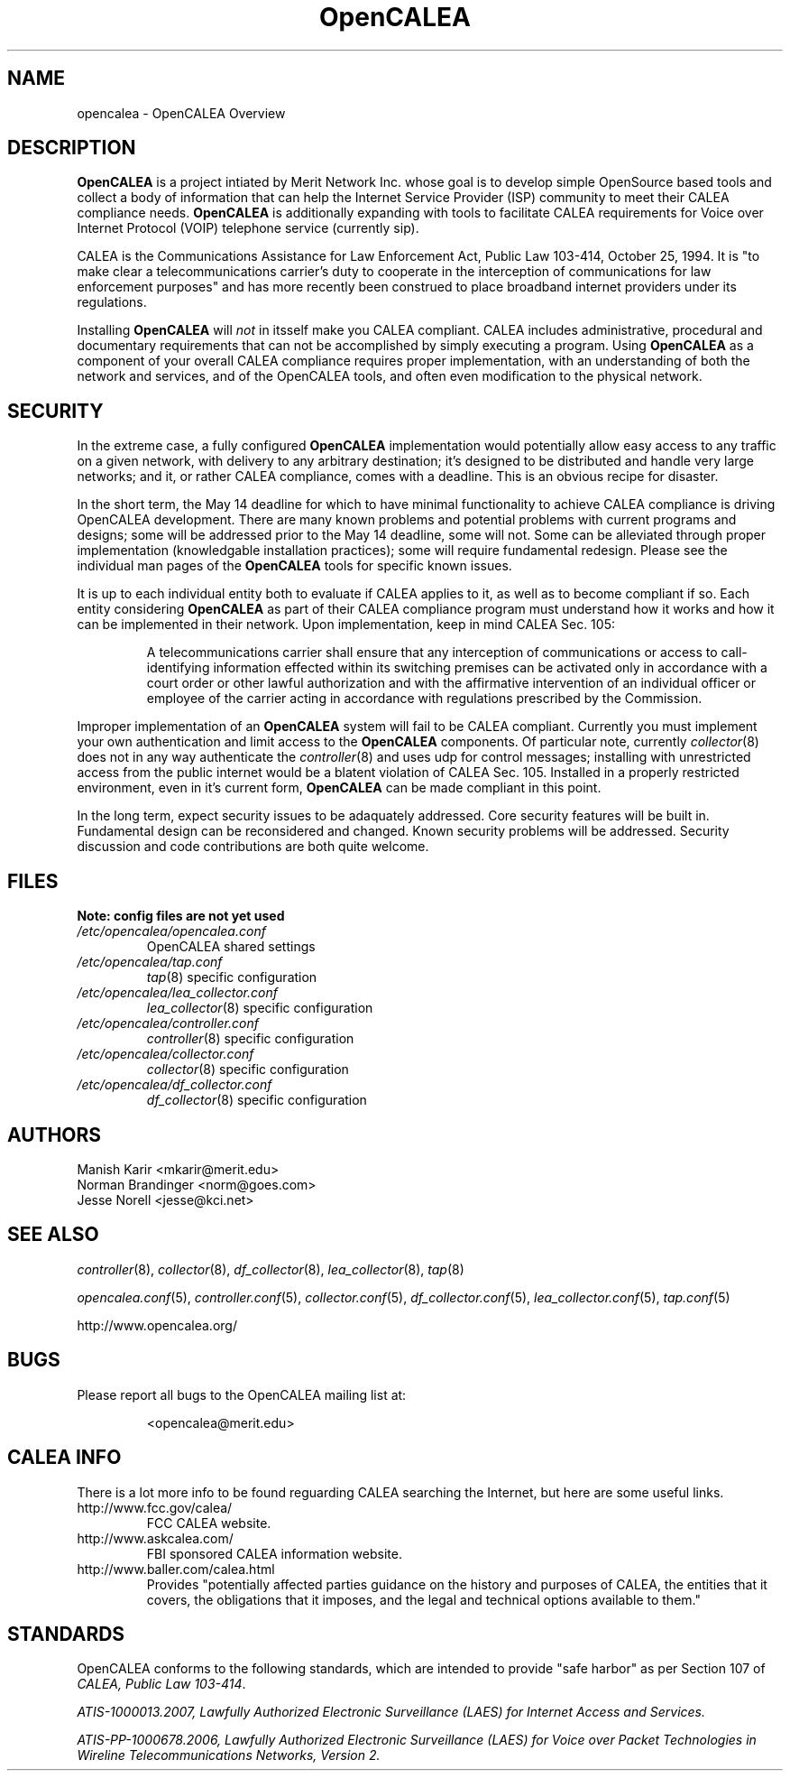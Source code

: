 .\" This is part of a set of commands and information released under the OpenCALEA Project.
.\" http://www.opencalea.org/
.\" 
.\" OpenCalea is distributed under the terms of the modified BSD license:
.\" 
.\" /*
.\" * Copyright (c) 2007, Merit Network, Inc.
.\" * All rights reserved.
.\" *
.\" * Redistribution and use in source and binary forms, with or without
.\" * modification, are permitted provided that the following conditions are met:
.\" *
.\" *     * Redistributions of source code must retain the above copyright
.\" *       notice, this list of conditions and the following disclaimer.
.\" *     * Redistributions in binary form must reproduce the above copyright
.\" *       notice, this list of conditions and the following disclaimer in the
.\" *       documentation and/or other materials provided with the distribution.
.\" *     * Neither the name of Merit Network, Inc. nor the names of its
.\" *       contributors may be used to endorse or promote products derived
.\" *       from this software without specific prior written permission.
.\" *
.\" * THIS SOFTWARE IS PROVIDED BY MERIT NETWORK, INC. ``AS IS'' AND ANY
.\" * EXPRESS OR IMPLIED WARRANTIES, INCLUDING, BUT NOT LIMITED TO, THE IMPLIED
.\" * WARRANTIES OF MERCHANTABILITY AND FITNESS FOR A PARTICULAR PURPOSE ARE
.\" * DISCLAIMED. IN NO EVENT SHALL MERIT NETWORK, INC. BE LIABLE FOR ANY
.\" * DIRECT, INDIRECT, INCIDENTAL, SPECIAL, EXEMPLARY, OR CONSEQUENTIAL DAMAGES
.\" * (INCLUDING, BUT NOT LIMITED TO, PROCUREMENT OF SUBSTITUTE GOODS OR SERVICES;
.\" * LOSS OF USE, DATA, OR PROFITS; OR BUSINESS INTERRUPTION) HOWEVER CAUSED AND
.\" * ON ANY THEORY OF LIABILITY, WHETHER IN CONTRACT, STRICT LIABILITY, OR TORT
.\" * (INCLUDING NEGLIGENCE OR OTHERWISE) ARISING IN ANY WAY OUT OF THE USE OF
.\" * THIS SOFTWARE, EVEN IF ADVISED OF THE POSSIBILITY OF SUCH DAMAGE.
.\" */
.TH "OpenCALEA" "8" "svn-20070411" "The OpenCALEA Project" "OpenCALEA"
.SH "NAME"
.LP 
opencalea \- OpenCALEA Overview
.SH "DESCRIPTION"
.LP 
\fBOpenCALEA\fR is a project intiated by Merit Network Inc. whose goal is
to develop simple OpenSource based tools and collect a body of information
that can help the Internet Service Provider (ISP) community to meet their
CALEA compliance needs.  \fBOpenCALEA\fR is additionally expanding with
tools to facilitate CALEA requirements for Voice over Internet Protocol (VOIP)
telephone service (currently sip).
.LP 
CALEA is the Communications Assistance for Law Enforcement Act,
Public Law 103\-414, October 25, 1994.  It is "to make clear a
telecommunications carrier's duty to cooperate in the interception of
communications for law enforcement purposes" and has more recently been
construed to place broadband internet providers under its regulations.
.LP 
Installing \fBOpenCALEA\fR will \fInot\fR in itsself make you CALEA
compliant.  CALEA includes administrative, procedural and documentary
requirements that can not be accomplished by simply executing a program.
Using \fBOpenCALEA\fR as a component of your overall CALEA compliance
requires proper implementation, with an understanding of both the network
and services, and of the OpenCALEA tools, and often even modification to
the physical network.
.SH "SECURITY"
.LP 
In the extreme case, a fully configured \fBOpenCALEA\fR implementation would potentially allow easy access to any traffic on a given network, with delivery to any arbitrary destination; it's designed to be distributed and handle very large networks; and it, or rather CALEA compliance, comes with a deadline.  This is an obvious recipe for disaster.
.LP 
In the short term, the May 14 deadline for which to have minimal functionality to achieve CALEA compliance is driving OpenCALEA development.  There are many known problems and potential problems with current programs and designs; some will be addressed prior to the May 14 deadline, some will not.  Some can be alleviated through proper implementation (knowledgable installation practices); some will require fundamental redesign.  Please see the individual man pages of the \fBOpenCALEA\fR tools for specific known issues.
.LP 
It is up to each individual entity both to evaluate if CALEA applies to it, as well as to become compliant if so.  Each entity considering \fBOpenCALEA\fR as part of their CALEA compliance program must understand how it works and how it can be implemented in their network.  Upon implementation, keep in mind CALEA Sec. 105:
.IP 
A telecommunications carrier shall ensure that any interception of communications or access to call\-identifying information effected within its switching premises can be activated only in accordance with a court order or other lawful authorization and with the affirmative intervention of an individual officer or employee of the carrier acting in accordance with regulations prescribed by the Commission.
.LP 
Improper implementation of an \fBOpenCALEA\fR system will fail to be CALEA compliant.  Currently you must implement your own authentication and limit access to the \fBOpenCALEA\fR components.  Of particular note, currently \fIcollector\fR(8) does not in any way authenticate the \fIcontroller\fR(8) and uses udp for control messages; installing with unrestricted access from the public internet would be a blatent violation of CALEA Sec. 105.  Installed in a properly restricted environment, even in it's current form, \fBOpenCALEA\fR can be made compliant in this point.
.LP 
In the long term, expect security issues to be adaquately addressed.  Core security features will be built in.  Fundamental design can be reconsidered and changed.  Known security problems will be addressed.  Security discussion and code contributions are both quite welcome.
.SH "FILES"
.LP 

    \fBNote: config files are not yet used\fR
.TP 
\fI/etc/opencalea/opencalea.conf\fP
OpenCALEA shared settings
.TP 
\fI/etc/opencalea/tap.conf\fP
\fItap\fR(8) specific configuration
.TP 
\fI/etc/opencalea/lea_collector.conf\fP
\fIlea_collector\fR(8) specific configuration
.TP 
\fI/etc/opencalea/controller.conf\fP
\fIcontroller\fR(8) specific configuration
.TP 
\fI/etc/opencalea/collector.conf\fP
\fIcollector\fR(8) specific configuration
.TP 
\fI/etc/opencalea/df_collector.conf\fP
\fIdf_collector\fR(8) specific configuration
.SH "AUTHORS"
.LP 
Manish Karir <mkarir@merit.edu>
.br 
Norman Brandinger <norm@goes.com>
.br 
Jesse Norell <jesse@kci.net>
.SH "SEE ALSO"
.LP 
\fIcontroller\fR(8), \fIcollector\fR(8), \fIdf_collector\fR(8),
\fIlea_collector\fR(8), \fItap\fR(8)
.LP 
\fIopencalea.conf\fR(5), \fIcontroller.conf\fR(5), \fIcollector.conf\fR(5),
\fIdf_collector.conf\fR(5), \fIlea_collector.conf\fR(5), \fItap.conf\fR(5)
.LP 
http://www.opencalea.org/
.SH "BUGS"
.LP 
Please report all bugs to the OpenCALEA mailing list at:
.IP 
<opencalea@merit.edu>
.SH "CALEA INFO"
.LP 
There is a lot more info to be found reguarding CALEA searching the Internet,
but here are some useful links.
.TP 
http://www.fcc.gov/calea/
FCC CALEA website.
.TP 
http://www.askcalea.com/
FBI sponsored CALEA information website.
.TP 
http://www.baller.com/calea.html
Provides "potentially affected parties guidance on the history and purposes of CALEA, the entities that it covers, the obligations that it imposes, and the legal and technical options available to them."
.SH "STANDARDS"
.LP 
OpenCALEA conforms to the following standards, which are intended to provide "safe harbor" as per Section 107 of \fICALEA, Public Law 103\-414\fR.
.LP 
\fIATIS\-1000013.2007,
Lawfully Authorized Electronic Surveillance (LAES) for Internet Access and Services.\fR
.LP 
\fIATIS\-PP\-1000678.2006,
Lawfully Authorized Electronic Surveillance (LAES) for Voice over
Packet Technologies in Wireline Telecommunications Networks, Version 2.\fR
